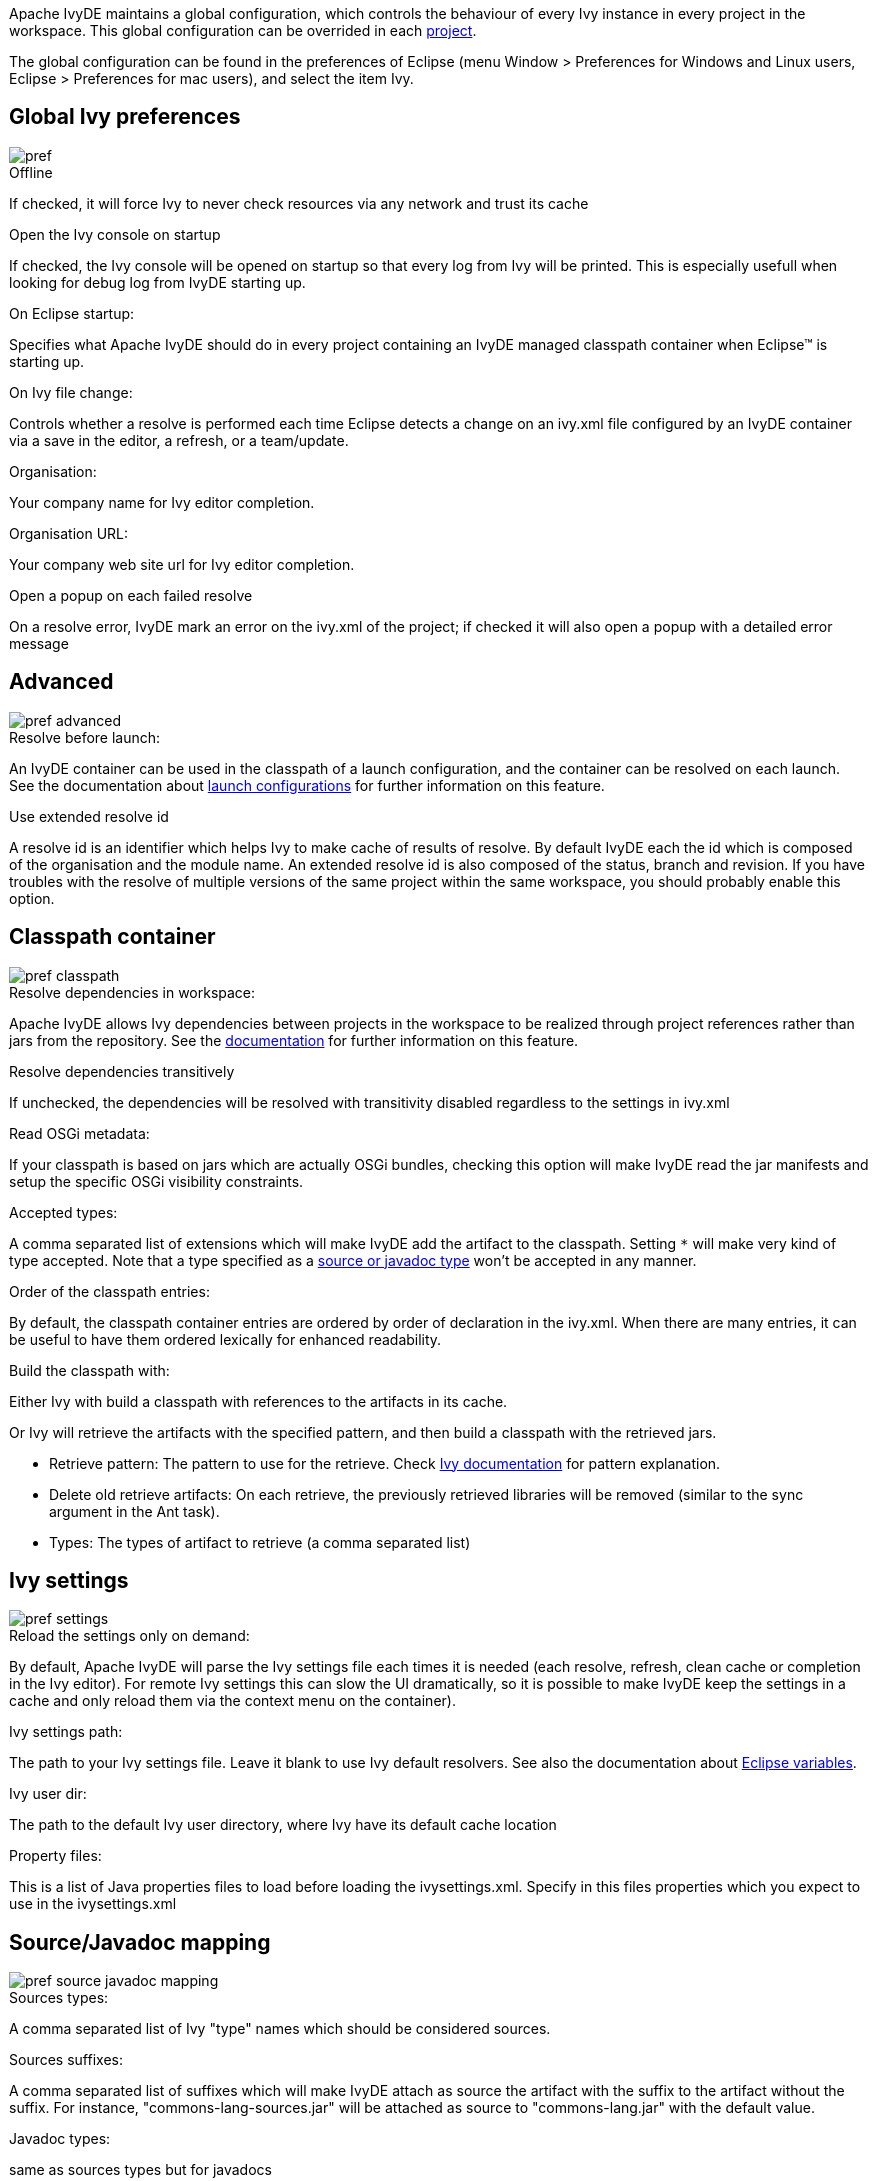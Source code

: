 ////
   Licensed to the Apache Software Foundation (ASF) under one
   or more contributor license agreements.  See the NOTICE file
   distributed with this work for additional information
   regarding copyright ownership.  The ASF licenses this file
   to you under the Apache License, Version 2.0 (the
   "License"); you may not use this file except in compliance
   with the License.  You may obtain a copy of the License at

     http://www.apache.org/licenses/LICENSE-2.0

   Unless required by applicable law or agreed to in writing,
   software distributed under the License is distributed on an
   "AS IS" BASIS, WITHOUT WARRANTIES OR CONDITIONS OF ANY
   KIND, either express or implied.  See the License for the
   specific language governing permissions and limitations
   under the License.
////

Apache IvyDE maintains a global configuration, which controls the behaviour of every Ivy instance in every project in the workspace. This global configuration can be overrided in each link:cpc/edit{outfilesuffix}[project].

The global configuration can be found in the preferences of Eclipse (menu Window > Preferences for Windows and Linux users, Eclipse > Preferences for mac users), and select the item Ivy.

== [[global]]Global Ivy preferences

image::images/pref.jpg[]

.Offline

If checked, it will force Ivy to never check resources via any network and trust its cache

.Open the Ivy console on startup

If checked, the Ivy console will be opened on startup so that every log from Ivy will be printed. This is especially usefull when looking for debug log from IvyDE starting up.

.On Eclipse startup:

Specifies what Apache IvyDE should do in every project containing an IvyDE managed classpath container when Eclipse&#153; is starting up.

.On Ivy file change:

Controls whether a resolve is performed each time Eclipse detects a change on an ivy.xml file configured by an IvyDE container via a save in the editor, a refresh, or a team/update.

.Organisation:

Your company name for Ivy editor completion.

.Organisation URL:

Your company web site url for Ivy editor completion.

.Open a popup on each failed resolve

On a resolve error, IvyDE mark an error on the ivy.xml of the project; if checked it will also open a popup with a detailed error message

== [[advanced]]Advanced

image::images/pref_advanced.jpg[]

.Resolve before launch:

An IvyDE container can be used in the classpath of a launch configuration, and the container can be resolved on each launch. See the documentation about link:cpc/launch{outfilesuffix}[launch configurations] for further information on this feature.

.Use extended resolve id

A resolve id is an identifier which helps Ivy to make cache of results of resolve. By default IvyDE each the id which is composed of the organisation and the module name. An extended resolve id is also composed of the status, branch and revision. If you have troubles with the resolve of multiple versions of the same project within the same workspace, you should probably enable this option.

== [[classpath]]Classpath container

image::images/pref_classpath.jpg[]

.Resolve dependencies in workspace:

Apache IvyDE allows Ivy dependencies between projects in the workspace to be realized through project references rather than jars from the repository.  See the link:cpc/workspace{outfilesuffix}[documentation] for further information on this feature.

.Resolve dependencies transitively

If unchecked, the dependencies will be resolved with transitivity disabled regardless to the settings in ivy.xml

.Read OSGi metadata:

If your classpath is based on jars which are actually OSGi bundles, checking this option will make IvyDE read the jar manifests and setup the specific OSGi visibility constraints.

.Accepted types:

A comma separated list of extensions which will make IvyDE add the artifact to the classpath. Setting `*` will make very kind of type accepted. Note that a type specified as a link:#mapping[source or javadoc type] won't be accepted in any manner.

.Order of the classpath entries:

By default, the classpath container entries are ordered by order of declaration in the ivy.xml. When there are many entries, it can be useful to have them ordered lexically for enhanced readability.

.Build the classpath with:

Either Ivy with build a classpath with references to the artifacts in its cache.

Or Ivy will retrieve the artifacts with the specified pattern, and then build a classpath with the retrieved jars.
  
* Retrieve pattern: The pattern to use for the retrieve. Check link:../../../history/latest-milestone/use/retrieve.html[Ivy documentation] for pattern explanation.    
* Delete old retrieve artifacts: On each retrieve, the previously retrieved libraries will be removed (similar to the sync argument in the Ant task).
* Types: The types of artifact to retrieve (a comma separated list)

== [[settings]]Ivy settings

image::images/pref_settings.jpg[]

.Reload the settings only on demand:

By default, Apache IvyDE will parse the Ivy settings file each times it is needed (each resolve, refresh, clean cache or completion in the Ivy editor). For remote Ivy settings this can slow the UI dramatically, so it is possible to make IvyDE keep the settings in a cache and only reload them via the context menu on the container).

.Ivy settings path:

The path to your Ivy settings file. Leave it blank to use Ivy default resolvers. See also the documentation about link:eclipsevar{outfilesuffix}[Eclipse variables].

.Ivy user dir:

The path to the default Ivy user directory, where Ivy have its default cache location

.Property files:

This is a list of Java properties files to load before loading the ivysettings.xml. Specify in this files properties which you expect to use in the ivysettings.xml

== [[mapping]]Source/Javadoc mapping

image::images/pref_source_javadoc_mapping.jpg[]

.Sources types:

A comma separated list of Ivy "type" names which should be considered sources.

.Sources suffixes:

A comma separated list of suffixes which will make IvyDE attach as source the artifact with the suffix to the artifact without the suffix. For instance, "commons-lang-sources.jar" will be attached as source to "commons-lang.jar" with the default value.

.Javadoc types:

same as sources types but for javadocs

.Javadoc suffixes:

same as sources suffixes but for javadocs

.Auto map jar artifacts with unique source artifact

If checked, in case there is only one artifact which is detected of type source, then IvyDE will consider this artifact the source of every jar of the module

.Auto map jar artifacts with unique javadoc artifact

Same as above but with javadoc

For further information on how the mapping works, checkout this link:cpc/jarmapping{outfilesuffix}[specific documentation].

== [[workspace]]Workspace resolver

image::images/pref_workspace.jpg[]

.Closing trigger resolve:

Closing a project which has the workspace resolver enabled will trigger a resolve on every project that depends on it.

.Opening trigger resolve:

When a project is opened, IvyDE will trigger the resolve of every other project which has the workspace resolver enabled.

.Ignore version when resolving workspace projects:

This option forces the workspace resolver to ignore the version of a module specified in an ivy.xml if a project containing an Ivy file with that module organization and name is found in the workspace, instead substituting a project reference.  This may have unintended consequences.

For further information on how the workspace resolver works, checkout this link:cpc/workspace{outfilesuffix}[specific documentation].

== [[xmleditor]]XML Editor

This configuration panel allow you to change the color used in the link:ivyeditor{outfilesuffix}[Ivy file editor] and the link:settingseditor{outfilesuffix}[Ivy settings editor].

image::images/xml_editor_color.jpg[]
